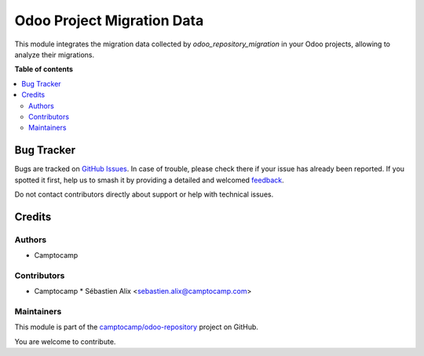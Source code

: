 ===========================
Odoo Project Migration Data
===========================

.. 
   !!!!!!!!!!!!!!!!!!!!!!!!!!!!!!!!!!!!!!!!!!!!!!!!!!!!
   !! This file is generated by oca-gen-addon-readme !!
   !! changes will be overwritten.                   !!
   !!!!!!!!!!!!!!!!!!!!!!!!!!!!!!!!!!!!!!!!!!!!!!!!!!!!
   !! source digest: sha256:7869663d85e4e7b57d969ad2db983c2a85fbab36cc9c158a3227cdb3b13cb581
   !!!!!!!!!!!!!!!!!!!!!!!!!!!!!!!!!!!!!!!!!!!!!!!!!!!!

.. |badge1| image:: https://img.shields.io/badge/maturity-Beta-yellow.png
    :target: https://odoo-community.org/page/development-status
    :alt: Beta
.. |badge2| image:: https://img.shields.io/badge/licence-AGPL--3-blue.png
    :target: http://www.gnu.org/licenses/agpl-3.0-standalone.html
    :alt: License: AGPL-3
.. |badge3| image:: https://img.shields.io/badge/github-camptocamp%2Fodoo--repository-lightgray.png?logo=github
    :target: https://github.com/camptocamp/odoo-repository/tree/16.0/odoo_project_migration
    :alt: camptocamp/odoo-repository

|badge1| |badge2| |badge3|

This module integrates the migration data collected by `odoo_repository_migration`
in your Odoo projects, allowing to analyze their migrations.

**Table of contents**

.. contents::
   :local:

Bug Tracker
===========

Bugs are tracked on `GitHub Issues <https://github.com/camptocamp/odoo-repository/issues>`_.
In case of trouble, please check there if your issue has already been reported.
If you spotted it first, help us to smash it by providing a detailed and welcomed
`feedback <https://github.com/camptocamp/odoo-repository/issues/new?body=module:%20odoo_project_migration%0Aversion:%2016.0%0A%0A**Steps%20to%20reproduce**%0A-%20...%0A%0A**Current%20behavior**%0A%0A**Expected%20behavior**>`_.

Do not contact contributors directly about support or help with technical issues.

Credits
=======

Authors
~~~~~~~

* Camptocamp

Contributors
~~~~~~~~~~~~

* Camptocamp
  * Sébastien Alix <sebastien.alix@camptocamp.com>

Maintainers
~~~~~~~~~~~

This module is part of the `camptocamp/odoo-repository <https://github.com/camptocamp/odoo-repository/tree/16.0/odoo_project_migration>`_ project on GitHub.

You are welcome to contribute.
